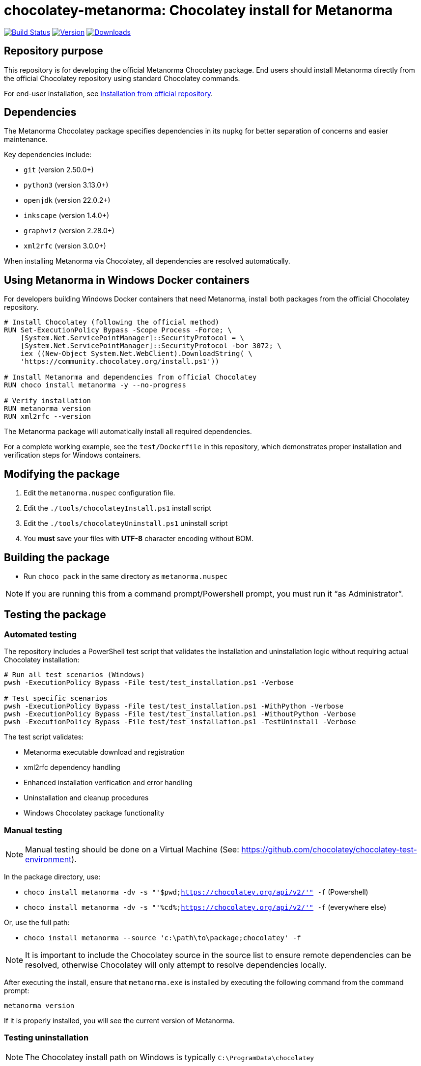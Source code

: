 = chocolatey-metanorma: Chocolatey install for Metanorma

image:https://github.com/metanorma/chocolatey-metanorma/workflows/main/badge.svg["Build Status", link="https://github.com/metanorma/chocolatey-metanorma/actions"]
image:https://img.shields.io/chocolatey/v/metanorma.svg["Version", link="https://chocolatey.org/packages/metanorma"]
image:https://img.shields.io/chocolatey/dt/metanorma.svg["Downloads", link="https://chocolatey.org/packages/metanorma"]

== Repository purpose

This repository is for developing the official Metanorma Chocolatey package.
End users should install Metanorma directly from the official Chocolatey
repository using standard Chocolatey commands.

For end-user installation, see <<Installation from official repository>>.

== Dependencies

The Metanorma Chocolatey package specifies dependencies in its `nupkg` for
better separation of concerns and easier maintenance.

Key dependencies include:

* `git` (version 2.50.0+)
* `python3` (version 3.13.0+)
* `openjdk` (version 22.0.2+)
* `inkscape` (version 1.4.0+)
* `graphviz` (version 2.28.0+)
* `xml2rfc` (version 3.0.0+)

When installing Metanorma via Chocolatey, all dependencies are resolved
automatically.


== Using Metanorma in Windows Docker containers

For developers building Windows Docker containers that need Metanorma, install
both packages from the official Chocolatey repository.

[source,dockerfile]
----
# Install Chocolatey (following the official method)
RUN Set-ExecutionPolicy Bypass -Scope Process -Force; \
    [System.Net.ServicePointManager]::SecurityProtocol = \
    [System.Net.ServicePointManager]::SecurityProtocol -bor 3072; \
    iex ((New-Object System.Net.WebClient).DownloadString( \
    'https://community.chocolatey.org/install.ps1'))

# Install Metanorma and dependencies from official Chocolatey
RUN choco install metanorma -y --no-progress

# Verify installation
RUN metanorma version
RUN xml2rfc --version
----

The Metanorma package will automatically install all required dependencies.

[example]
====
For a complete working example, see the `test/Dockerfile` in this repository,
which demonstrates proper installation and verification steps for Windows
containers.
====


== Modifying the package

. Edit the `metanorma.nuspec` configuration file.
. Edit the `./tools/chocolateyInstall.ps1` install script
. Edit the `./tools/chocolateyUninstall.ps1` uninstall script
. You **must** save your files with *UTF-8* character encoding without BOM.


== Building the package

* Run `choco pack` in the same directory as `metanorma.nuspec`

NOTE: If you are running this from a command prompt/Powershell prompt, you must
run it "`as Administrator`".


== Testing the package

=== Automated testing

The repository includes a PowerShell test script that validates the installation
and uninstallation logic without requiring actual Chocolatey installation:

[source,powershell]
----
# Run all test scenarios (Windows)
pwsh -ExecutionPolicy Bypass -File test/test_installation.ps1 -Verbose

# Test specific scenarios
pwsh -ExecutionPolicy Bypass -File test/test_installation.ps1 -WithPython -Verbose
pwsh -ExecutionPolicy Bypass -File test/test_installation.ps1 -WithoutPython -Verbose
pwsh -ExecutionPolicy Bypass -File test/test_installation.ps1 -TestUninstall -Verbose
----

The test script validates:

* Metanorma executable download and registration
* xml2rfc dependency handling
* Enhanced installation verification and error handling
* Uninstallation and cleanup procedures
* Windows Chocolatey package functionality


=== Manual testing

NOTE: Manual testing should be done on a Virtual Machine (See:
https://github.com/chocolatey/chocolatey-test-environment).

In the package directory, use:

* `choco install metanorma -dv -s "'$pwd;https://chocolatey.org/api/v2/'" -f` (Powershell)
* `choco install metanorma -dv -s "'%cd%;https://chocolatey.org/api/v2/'" -f` (everywhere else)

Or, use the full path:

* `choco install metanorma --source 'c:\path\to\package;chocolatey' -f`

NOTE: It is important to include the Chocolatey source in the source list to
ensure remote dependencies can be resolved, otherwise Chocolatey will only
attempt to resolve dependencies locally.

After executing the install, ensure that `metanorma.exe` is installed by
executing the following command from the command prompt:

[source,shell]
----
metanorma version
----

If it is properly installed, you will see the current version of Metanorma.


=== Testing uninstallation

NOTE: The Chocolatey install path on Windows is typically `C:\ProgramData\chocolatey`

Execute the following command to uninstall Metanorma.

[source,shell]
----
choco uninstall metanorma -y
----

After executing the uninstall ensure that `metanorma` is not found in the
Chocolatey install path.

You can also try running `metanorma version` from the command-line to see if it
is still installed.

=== Docker testing

The repository includes Docker-based testing for Windows containers. This
validates that the package works correctly in containerized environments:

[source,powershell]
----
# Build test container
docker build -t metanorma-docker-test ./test

# Verify container functionality
docker run --rm metanorma-docker-test -Command "metanorma version"
docker run --rm metanorma-docker-test -Command "xml2rfc --version"
----


== Publish the package to the Chocolatey community feed repository

[source,shell]
----
choco apikey -k [API_KEY_HERE] -source https://chocolatey.org/

# package name can be omitted below
choco push metanorma.[version num].nupkg -s https://chocolatey.org/
----

== Installation from official repository

[source,shell]
----
choco install metanorma -y
----

or

[source,shell]
----
cinst metanorma -y
----

See the https://github.com/chocolatey/choco/wiki/CreatePackagesQuickStart[Chocolatey Packages Quick Start]
for more information.


== Copyright and license

Copyright Ribose. Licensed under the same terms as `metanorma-cli`.
